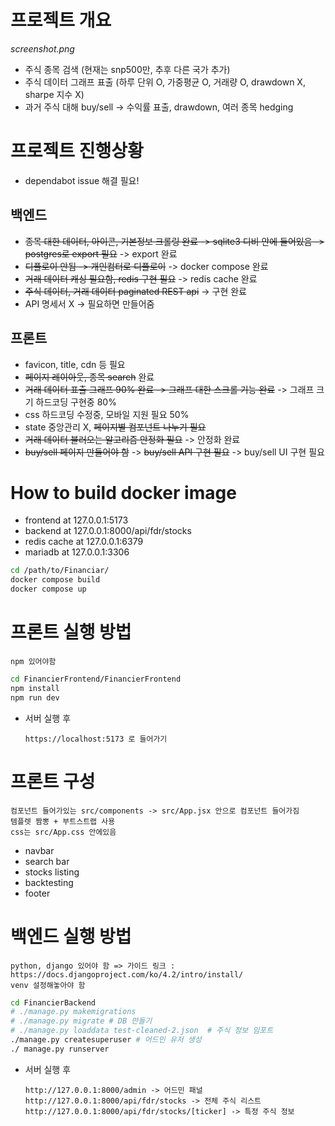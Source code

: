 
* 프로젝트 개요
[[screenshot.png]]
- 주식 종목 검색 (현재는 snp500만, 추후 다른 국가 추가)
- 주식 데이터 그래프 표출 (하루 단위 O, 가중평균 O, 거래량 O, drawdown X, sharpe 지수 X)
- 과거 주식 대해 buy/sell -> 수익률 표출, drawdown, 여러 종목 hedging

* 프로젝트 진행상황
- dependabot issue 해결 필요!
** 백엔드
- +종목 대한 데이터, 아이콘, 기본정보 크롤링 완료 -> sqlite3 디비 안에 들어있음 -> postgres로 export 필요+ -> export 완료 
- +디플로이 안됨 -> 개인컴터로 디플로이+ -> docker compose 완료
- +거래 데이터 캐싱 필요함, redis 구현 필요+ -> redis cache 완료 
- +주식 데이터, 거래 데이터 paginated REST api+ -> 구현 완료
- API 명세서 X -> 필요하면 만들어줌 
** 프론트
- favicon, title, cdn 등 필요 
- +페이지 레이아웃, 종목 search+ 완료
- +거래 데이터 표출 그래프 90% 완료 -> 그래프 대한 스크롤 기능 완료+ -> 그래프 크기 하드코딩 구현중 80%
- css 하드코딩 수정중, 모바일 지원 필요 50%
- state 중앙관리 X, +페이지별 컴포넌트 나누기 필요+
- +거래 데이터 불러오는 알고리즘 안정화 필요+ -> 안정화 완료
- +buy/sell 페이지 만들어야 함+ -> +buy/sell API 구현 필요+ -> buy/sell UI 구현 필요
  
* How to build docker image
- frontend at 127.0.0.1:5173
- backend at 127.0.0.1:8000/api/fdr/stocks
- redis cache at 127.0.0.1:6379
- mariadb at 127.0.0.1:3306
#+begin_src bash
  cd /path/to/Financiar/
  docker compose build
  docker compose up
#+end_src

* 프론트 실행 방법
: npm 있어야함 
#+begin_src bash
  cd FinancierFrontend/FinancierFrontend
  npm install
  npm run dev
#+end_src

- 서버 실행 후
  : https://localhost:5173 로 들어가기 

* 프론트 구성
: 컴포넌트 들어가있는 src/components -> src/App.jsx 안으로 컴포넌트 들어가짐
: 템플렛 짬뽕 + 부트스트랩 사용
: css는 src/App.css 안에있음 
- navbar
- search bar
- stocks listing
- backtesting
- footer  

* 백엔드 실행 방법 
: python, django 있어야 함 => 가이드 링크 : https://docs.djangoproject.com/ko/4.2/intro/install/
: venv 설정해놓아야 함 
#+begin_src bash
  cd FinancierBackend
  # ./manage.py makemigrations
  # ./manage.py migrate # DB 만들기 
  # ./manage.py loaddata test-cleaned-2.json  # 주식 정보 임포트 
  ./manage.py createsuperuser # 어드민 유저 생성 
  ./ manage.py runserver 
#+end_src

- 서버 실행 후 
  : http://127.0.0.1:8000/admin -> 어드민 패널 
  : http://127.0.0.1:8000/api/fdr/stocks -> 전체 주식 리스트
  : http://127.0.0.1:8000/api/fdr/stocks/[ticker] -> 특정 주식 정보 



